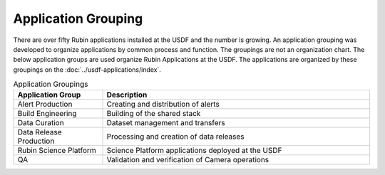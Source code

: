 ####################
Application Grouping
####################

There are over fifty Rubin applications installed at the USDF and the number is growing.  An application grouping was developed to organize applications by common process and function. The groupings are not an organization chart.  The below application groups are used organize Rubin Applications at the USDF.  The applications are organized by these groupings on the :doc:`../usdf-applications/index`.

.. list-table:: Application Groupings
   :widths: 25 75
   :header-rows: 1

   * - Application Group
     - Description
   * - Alert Production
     - Creating and distribution of alerts
   * - Build Engineering
     - Building of the shared stack
   * - Data Curation
     - Dataset management and transfers
   * - Data Release Production
     - Processing and creation of data releases
   * - Rubin Science Platform
     - Science Platform applications deployed at the USDF
   * - QA
     - Validation and verification of Camera operations
